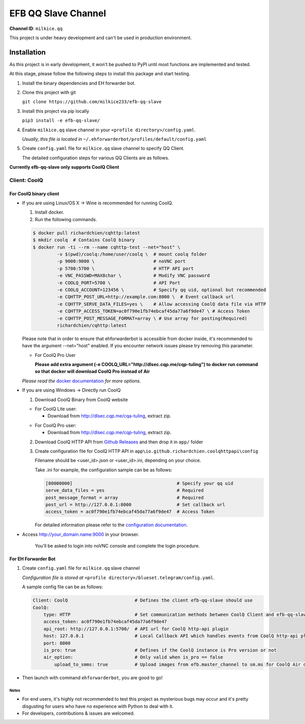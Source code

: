 ####################################
EFB QQ Slave Channel
####################################

**Channel ID**: ``milkice.qq``

This project is under heavy development and can't be used in production environment.

******************
Installation
******************

As this project is in early development, it won't be pushed to PyPI until most functions are implemented and tested.

At this stage, please follow the following steps to install this package and start testing.

1. Install the binary dependencies and EH forwarder bot.

2. Clone this project with git

   ``git clone https://github.com/milkice233/efb-qq-slave``

3. Install this project via pip locally

   ``pip3 install -e efb-qq-slave/``

4. Enable ``milkice.qq`` slave channel in your ``<profile directory>/config.yaml``.

   *Usually, this file is located in* ``~/.ehforwarderbot/profiles/default/config.yaml``

5. Create ``config.yaml`` file for ``milkice.qq`` slave channel to specify QQ Client.

   The detailed configuration steps for various QQ Clients are as follows.

**Currently efb-qq-slave only supports CoolQ Client**

Client: CoolQ
====================================

For CoolQ binary client
---------------------------

- If you are using Linux/OS X -> Wine is recommended for running CoolQ.

  1. Install docker.

  2. Run the following commands.

  .. code:: shell

    $ docker pull richardchien/cqhttp:latest
    $ mkdir coolq  # Contains CoolQ binary
    $ docker run -ti --rm --name cqhttp-test --net="host" \
             -v $(pwd)/coolq:/home/user/coolq \  # mount coolq folder
             -p 9000:9000 \                      # noVNC port
             -p 5700:5700 \                      # HTTP API port
             -e VNC_PASSWD=MAX8char \            # Modify VNC password
             -e COOLQ_PORT=5700 \                # API Port
             -e COOLQ_ACCOUNT=123456 \           # Specify qq uid, optional but recommended
             -e CQHTTP_POST_URL=http://example.com:8000 \  # Event callback url
             -e CQHTTP_SERVE_DATA_FILES=yes \    # Allow accessing CoolQ data file via HTTP
             -e CQHTTP_ACCESS_TOKEN=ac0f790e1fb74ebcaf45da77a6f9de47 \ # Access Token
             -e CQHTTP_POST_MESSAGE_FORMAT=array \ # Use array for posting(Required)
             richardchien/cqhttp:latest

  Please note that in order to ensure that ehforwarderbot is accessible from docker inside, it's recommended to have the argument --net="host" enabled. If you encounter network issues please try removing this parameter.

  - For CoolQ Pro User

    **Please add extra argument (-e COOLQ_URL="http://dlsec.cqp.me/cqp-tuling") to docker run command so that docker will download CoolQ Pro instead of Air**

  *Please read the* `docker documentation <https://cqhttp.cc/docs/4.4/#/Docker>`_ *for more options.*

- If you are using Windows -> Directly run CoolQ
  
  1. Download CoolQ Binary from CoolQ website

  - For CoolQ Lite user:
    
    * Download from http://dlsec.cqp.me/cqa-tuling, extract zip.

  * For CoolQ Pro user:

    * Download from http://dlsec.cqp.me/cqp-tuling, extract zip.
   
  2. Download CoolQ HTTP API from `Github Releases <https://github.com/richardchien/coolq-http-api/releases>`_ and then drop it in ``app/`` folder

  3. Create configuration file for CoolQ HTTP API in ``app\io.github.richardchien.coolqhttpapi\config``

     Filename should be <user_id>.json or <user_id>.ini, depending on your choice.
     
     Take .ini for example, the configuration sample can be as follows:
   
     .. code:: yaml

       [80000000]                                       # Specify your qq uid
       serve_data_files = yes                           # Required
       post_message_format = array                      # Required
       post_url = http://127.0.0.1:8000                 # Set callback url
       access_token = ac0f790e1fb74ebcaf45da77a6f9de47  # Access Token

     For detailed information please refer to the `configuration documentation <https://cqhttp.cc/docs/4.3/#/Configuration>`_.

- Access http://your_domain.name:9000 in your browser.

   You'll be asked to login into noVNC console and complete the login procedure.

For EH Forwarder Bot
---------------------------

1. Create ``config.yaml`` file for ``milkice.qq`` slave channel

   *Configuration file is stored at* ``<profile directory>/blueset.telegram/config.yaml``.

   A sample config file can be as follows:

   .. code:: yaml

       Client: CoolQ                         # Defines the client efb-qq-slave should use
       CoolQ:
           type: HTTP                        # Set communication methods between CoolQ Client and efb-qq-slave
           access_token: ac0f790e1fb74ebcaf45da77a6f9de47
           api_root: http://127.0.0.1:5700/  # API url for CoolQ http-api plugin
           host: 127.0.0.1                   # Local Callback API which handles events from CoolQ http-api plugin
           port: 8000
           is_pro: true                      # Defines if the CoolQ instance is Pro version or not
           air_option:                       # Only valid when is_pro == false
               upload_to_smms: true          # Upload images from efb.master_channel to sm.ms for CoolQ Air doesn't support sending images directly to QQ chats

- Then launch with command ``ehforwarderbot``, you are good to go!

Notes
~~~~~~~~~~~~~~~~~~~~~~~~~~~
* For end users, it's highly not recommended to test this project as mysterious bugs may occur and it's pretty disgusting for users who have no experience with Python to deal with it.
* For developers, contributions & issues are welcomed.
